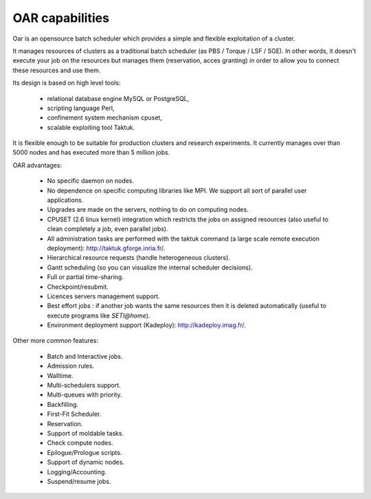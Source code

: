 OAR capabilities
================
Oar is an opensource batch scheduler which provides a simple and flexible
exploitation of a cluster.

It manages resources of clusters as a traditional batch scheduler
(as PBS / Torque / LSF / SGE). In other words, it doesn't execute your job on 
the resources but manages them (reservation, acces granting) in order to allow
you to connect these resources and use them.

Its design is based on high level tools:

  - relational database engine MySQL or PostgreSQL,
  - scripting language Perl,  
  - confinement system mechanism cpuset,
  - scalable exploiting tool Taktuk.

It is flexible enough to be suitable for production clusters and research
experiments.
It currently manages over than 5000 nodes and has executed more than 5 million
jobs.

OAR advantages:

  - No specific daemon on nodes.
  - No dependence on specific computing libraries like MPI. We support all
    sort of parallel user applications.
  - Upgrades are made on the servers, nothing to do on computing nodes.
  - CPUSET (2.6 linux kernel) integration which restricts the jobs on
    assigned resources (also useful to clean completely a job, even
    parallel jobs).
  - All administration tasks are performed with the taktuk command (a large
    scale remote execution deployment): http://taktuk.gforge.inria.fr/.
  - Hierarchical resource requests (handle heterogeneous clusters).
  - Gantt scheduling (so you can visualize the internal scheduler decisions).
  - Full or partial time-sharing.
  - Checkpoint/resubmit.
  - Licences servers management support.
  - Best effort jobs : if another job wants the same resources then it is
    deleted automatically (useful to execute programs like *SETI@home*).
  - Environment deployment support (Kadeploy):
    http://kadeploy.imag.fr/.

Other more *common* features:

  - Batch and Interactive jobs.
  - Admission rules.
  - Walltime.
  - Multi-schedulers support.
  - Multi-queues with priority.
  - Backfilling.
  - First-Fit Scheduler.
  - Reservation.
  - Support of moldable tasks.
  - Check compute nodes.
  - Epilogue/Prologue scripts.
  - Support of dynamic nodes.
  - Logging/Accounting.
  - Suspend/resume jobs.
  
